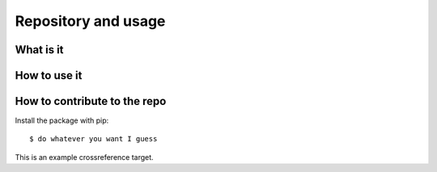 ====================
Repository and usage
====================

What is it
----------

How to use it
-------------

How to contribute to the repo
-----------------------------

Install the package with pip::

    $ do whatever you want I guess
    
.. _eg:

This is an example crossreference target.
